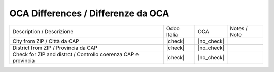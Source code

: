 OCA Differences / Differenze da OCA
-----------------------------------

+----------------------------------------------------------------+--------------+-------------------+--------------------------------+
| Description / Descrizione                                      | Odoo Italia  | OCA               | Notes / Note                   |
+----------------------------------------------------------------+--------------+-------------------+--------------------------------+
| City from ZIP / Città da CAP                                   | |check|      | |no_check|        |                                |
+----------------------------------------------------------------+--------------+-------------------+--------------------------------+
| District from ZIP / Provincia da CAP                           | |check|      | |no_check|        |                                |
+----------------------------------------------------------------+--------------+-------------------+--------------------------------+
| Check for ZIP and distrct / Controllo coerenza CAP e provincia | |check|      | |no_check|        |                                |
+----------------------------------------------------------------+--------------+-------------------+--------------------------------+
